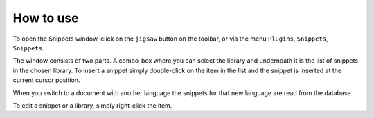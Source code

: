 How to use
==========

To open the Snippets window, click on the ``jigsaw`` button on the
toolbar, or via the menu ``Plugins``, ``Snippets``, ``Snippets``.

.. image:: images/main.png
    :align: right
    :alt: main view

The window consists of two parts. A combo-box where you can select the
library and underneath it is the list of snippets in the chosen library.
To insert a snippet simply double-click on the item in the list and the
snippet is inserted at the current cursor position.

When you switch to a document with another language the snippets for
that new language are read from the database.

To edit a snippet or a library, simply right-click the item.
